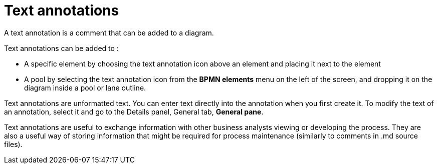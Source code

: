= Text annotations

A text annotation is a comment that can be added to a diagram.

Text annotations can be added to :

* A specific element by choosing the text annotation icon above an element and placing it next to the element
* A pool by selecting the text annotation icon from the *BPMN elements* menu on the left of the screen, and dropping it on the diagram inside a pool or lane outline.

Text annotations are unformatted text.
You can enter text directly into the annotation when you first create it.
To modify the text of an annotation, select it and go to the Details panel, General tab, *General pane*.

Text annotations are useful to exchange information with other business analysts viewing or developing the process.
They are also a useful way of storing information that might be required for process maintenance (similarly to comments in .md source files).

